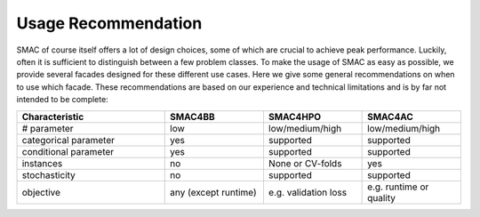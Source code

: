 Usage Recommendation
--------------------
SMAC of course itself offers a lot of design choices, some of which are crucial to achieve peak performance.
Luckily, often it is sufficient to distinguish between a few problem classes.
To make the usage of SMAC as easy as possible, we provide several facades designed for these different use cases.
Here we give some general recommendations on when to use which facade.
These recommendations are based on our experience and technical limitations and is by far not intended to be complete:

.. csv-table::
    :header: "Characteristic", "SMAC4BB", "SMAC4HPO", "SMAC4AC"
    :widths: 15, 10, 10, 10

    "# parameter", "low", "low/medium/high", "low/medium/high"
    "categorical parameter", "yes", "supported", "supported"
    "conditional parameter", "yes", "supported", "supported"
    "instances", "no", "None or CV-folds", "yes"
    "stochasticity",  "no", "supported", "supported"
    "objective", "any (except runtime)", "e.g. validation loss ", "e.g. runtime or quality"